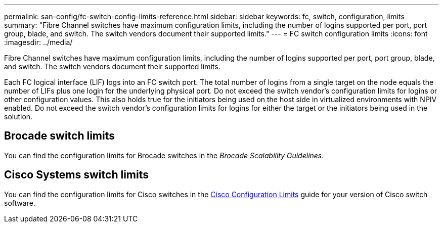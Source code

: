 ---
permalink: san-config/fc-switch-config-limits-reference.html
sidebar: sidebar
keywords: fc, switch, configuration, limits
summary: "Fibre Channel switches have maximum configuration limits, including the number of logins supported per port, port group, blade, and switch. The switch vendors document their supported limits."
---
= FC switch configuration limits
:icons: font
:imagesdir: ../media/

[.lead]
Fibre Channel switches have maximum configuration limits, including the number of logins supported per port, port group, blade, and switch. The switch vendors document their supported limits.

Each FC logical interface (LIF) logs into an FC switch port. The total number of logins from a single target on the node equals the number of LIFs plus one login for the underlying physical port. Do not exceed the switch vendor's configuration limits for logins or other configuration values. This also holds true for the initiators being used on the host side in virtualized environments with NPIV enabled. Do not exceed the switch vendor's configuration limits for logins for either the target or the initiators being used in the solution.

== Brocade switch limits

You can find the configuration limits for Brocade switches in the _Brocade Scalability Guidelines_.

== Cisco Systems switch limits

You can find the configuration limits for Cisco switches in the http://www.cisco.com/en/US/products/ps5989/products_installation_and_configuration_guides_list.html[Cisco Configuration Limits^] guide for your version of Cisco switch software.
